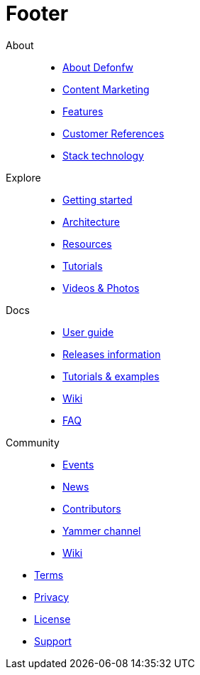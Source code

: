 :experimental:
= Footer

[.footerLinks]
--

[.linklist]
About::
  * link:/index.html[About Defonfw]
  * link:/index.html[Content Marketing]
  * link:/index.html[Features]
  * link:/index.html[Customer References]
  * link:/index.html[Stack technology]

[.linklist]
Explore::
  * link:/index.html[Getting started]
  * link:/index.html[Architecture]
  * link:/index.html[Resources]
  * link:/index.html[Tutorials]
  * link:/index.html[Videos & Photos]

[.linklist]
Docs::
  * link:/index.html[User guide]
  * link:/index.html[Releases information]
  * link:/index.html[Tutorials & examples]
  * link:/index.html[Wiki]
  * link:/index.html[FAQ]
  
[.linklist]
Community::
  * link:/index.html[Events]
  * link:/index.html[News]
  * link:/index.html[Contributors]
  * link:/index.html[Yammer channel]
  * link:/index.html[Wiki]

--

[.footerFooter]
  * link:/index.html[Terms]
  * link:/index.html[Privacy]
  * link:/index.html[License]
  * link:/index.html[Support]
